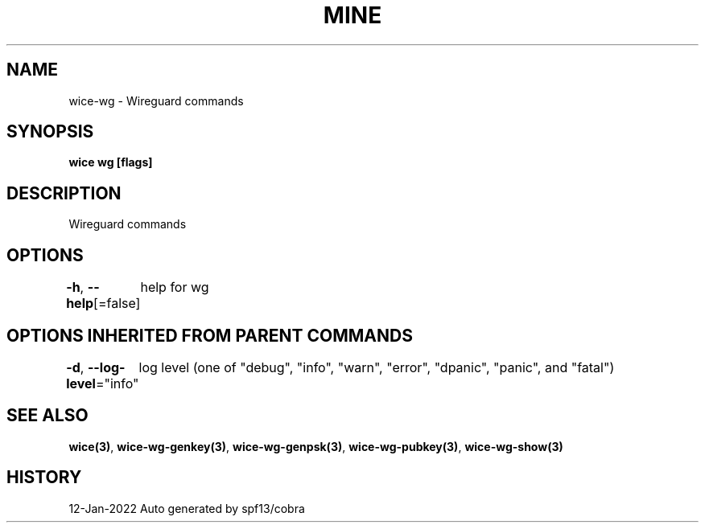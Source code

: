 .nh
.TH "MINE" "3" "Jan 2022" "Auto generated by spf13/cobra" ""

.SH NAME
.PP
wice-wg - Wireguard commands


.SH SYNOPSIS
.PP
\fBwice wg [flags]\fP


.SH DESCRIPTION
.PP
Wireguard commands


.SH OPTIONS
.PP
\fB-h\fP, \fB--help\fP[=false]
	help for wg


.SH OPTIONS INHERITED FROM PARENT COMMANDS
.PP
\fB-d\fP, \fB--log-level\fP="info"
	log level (one of "debug", "info", "warn", "error", "dpanic", "panic", and "fatal")


.SH SEE ALSO
.PP
\fBwice(3)\fP, \fBwice-wg-genkey(3)\fP, \fBwice-wg-genpsk(3)\fP, \fBwice-wg-pubkey(3)\fP, \fBwice-wg-show(3)\fP


.SH HISTORY
.PP
12-Jan-2022 Auto generated by spf13/cobra
